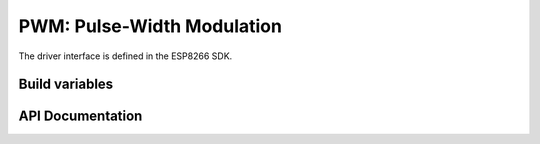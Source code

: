 PWM: Pulse-Width Modulation
===========================

The driver interface is defined in the ESP8266 SDK.

Build variables
---------------

.. envvar:: ENABLE_CUSTOM_PWM

   undefined
      use the Espressif PWM driver

   1 (default)
      Use the *New PWM* driver, a drop-in replacement for the version provided in the Espressif SDK.

API Documentation
-----------------

.. doxygengroup:: pwm_driver
   :content-only:
   :members:
